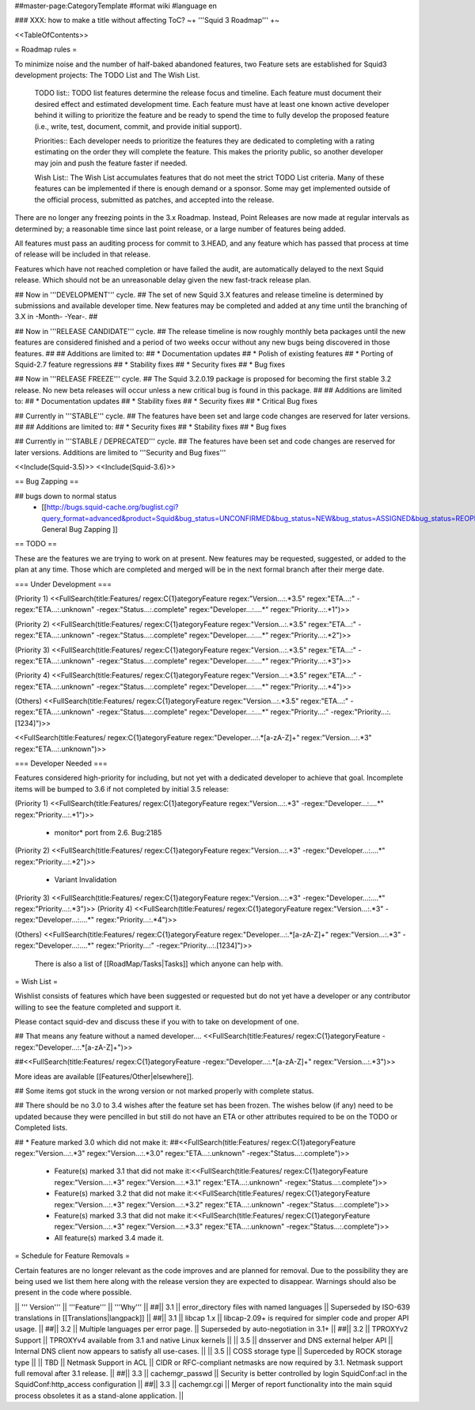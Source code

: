 ##master-page:CategoryTemplate
#format wiki
#language en

### XXX: how to make a title without affecting ToC?
~+ '''Squid 3 Roadmap''' +~

<<TableOfContents>>

= Roadmap rules =

To minimize noise and the number of half-baked abandoned features, two Feature sets are established for Squid3 development projects: The TODO List and The Wish List.

  TODO list:: TODO list features determine the release focus and timeline. Each feature must document their desired effect and estimated development time. Each feature must have at least one known active developer behind it willing to prioritize the feature and be ready to spend the time to fully develop the proposed feature (i.e., write, test, document, commit, and provide initial support).

  Priorities:: Each developer needs to prioritize the features they are dedicated to completing with a rating estimating on the order they will complete the feature. This makes the priority public, so another developer may join and push the feature faster if needed.

  Wish List:: The Wish List accumulates features that do not meet the strict TODO List criteria. Many of these features can be implemented if there is enough demand or a sponsor. Some may get implemented outside of the official process, submitted as patches, and accepted into the release.

There are no longer any freezing points in the 3.x Roadmap.  Instead, Point Releases are now made at regular intervals as determined by; a reasonable time since last point release, or a large number of features being added.

All features must pass an auditing process for commit to 3.HEAD, and any feature which has passed that process at time of release will be included in that release.

Features which have not reached completion or have failed the audit, are automatically delayed to the next Squid release. Which should not be an unreasonable delay given the new fast-track release plan.


## Now in '''DEVELOPMENT''' cycle.
## The set of new Squid 3.X features and release timeline is determined by submissions and available developer time. New features may be completed and added at any time until the branching of 3.X in -Month- -Year-.
## 

## Now in '''RELEASE CANDIDATE''' cycle.
## The release timeline is now roughly monthly beta packages until the new features are considered finished and a period of two weeks occur without any new bugs being discovered in those features.
## 
## Additions are limited to:
##  * Documentation updates
##  * Polish of existing features
##  * Porting of Squid-2.7 feature regressions
##  * Stability fixes
##  * Security fixes
##  * Bug fixes

## Now in '''RELEASE FREEZE''' cycle.
## The Squid 3.2.0.19 package is proposed for becoming the first stable 3.2 release. No new beta releases will occur unless a new critical bug is found in this package.
## 
## Additions are limited to:
##  * Documentation updates
##  * Stability fixes
##  * Security fixes
##  * Critical Bug fixes

## Currently in '''STABLE''' cycle.
## The features have been set and large code changes are reserved for later versions.
##
## Additions are limited to:
## * Security fixes
## * Stability fixes
## * Bug fixes

## Currently in '''STABLE / DEPRECATED''' cycle.
## The features have been set and code changes are reserved for later versions. Additions are limited to '''Security and Bug fixes'''

<<Include(Squid-3.5)>>
<<Include(Squid-3.6)>>

== Bug Zapping ==

## bugs down to normal status
 * [[http://bugs.squid-cache.org/buglist.cgi?query_format=advanced&product=Squid&bug_status=UNCONFIRMED&bug_status=NEW&bug_status=ASSIGNED&bug_status=REOPENED&bug_severity=blocker&bug_severity=critical&bug_severity=major&bug_severity=normal&bugidtype=include&order=bugs.bug_severity%2Cbugs.bug_id&chfieldto=Now&cmdtype=doit| General Bug Zapping ]]

== TODO ==

These are the features we are trying to work on at present. New features may be requested, suggested, or added to the plan at any time. Those which are completed and merged will be in the next formal branch after their merge date.

=== Under Development ===

(Priority 1)
<<FullSearch(title:Features/ regex:C{1}ategoryFeature regex:"Version...:.*3.5" regex:"ETA...:" -regex:"ETA...:.unknown" -regex:"Status...:.complete" regex:"Developer...:....*" regex:"Priority...:.*1")>>

(Priority 2)
<<FullSearch(title:Features/ regex:C{1}ategoryFeature regex:"Version...:.*3.5" regex:"ETA...:" -regex:"ETA...:.unknown" -regex:"Status...:.complete" regex:"Developer...:....*" regex:"Priority...:.*2")>>

(Priority 3)
<<FullSearch(title:Features/ regex:C{1}ategoryFeature regex:"Version...:.*3.5" regex:"ETA...:" -regex:"ETA...:.unknown" -regex:"Status...:.complete" regex:"Developer...:....*" regex:"Priority...:.*3")>>

(Priority 4)
<<FullSearch(title:Features/ regex:C{1}ategoryFeature regex:"Version...:.*3.5" regex:"ETA...:" -regex:"ETA...:.unknown" -regex:"Status...:.complete" regex:"Developer...:....*" regex:"Priority...:.*4")>>

(Others)
<<FullSearch(title:Features/ regex:C{1}ategoryFeature regex:"Version...:.*3.5" regex:"ETA...:" -regex:"ETA...:.unknown" -regex:"Status...:.complete" regex:"Developer...:....*" regex:"Priority...:" -regex:"Priority...:.[1234]")>>

<<FullSearch(title:Features/ regex:C{1}ategoryFeature regex:"Developer...:.*[a-zA-Z]+" regex:"Version...:.*3" regex:"ETA...:.unknown")>>

=== Developer Needed ===

Features considered high-priority for including, but not yet with a dedicated developer to achieve that goal. Incomplete items will be bumped to 3.6 if not completed by initial 3.5 release:

(Priority 1)
<<FullSearch(title:Features/ regex:C{1}ategoryFeature regex:"Version...:.*3" -regex:"Developer...:....*" regex:"Priority...:.*1")>>
 * monitor* port from 2.6. Bug:2185
(Priority 2)
<<FullSearch(title:Features/ regex:C{1}ategoryFeature regex:"Version...:.*3" -regex:"Developer...:....*" regex:"Priority...:.*2")>>
 * Variant Invalidation
(Priority 3)
<<FullSearch(title:Features/ regex:C{1}ategoryFeature regex:"Version...:.*3" -regex:"Developer...:....*" regex:"Priority...:.*3")>>
(Priority 4)
<<FullSearch(title:Features/ regex:C{1}ategoryFeature regex:"Version...:.*3" -regex:"Developer...:....*" regex:"Priority...:.*4")>>

(Others)
<<FullSearch(title:Features/ regex:C{1}ategoryFeature regex:"Developer...:.*[a-zA-Z]+" regex:"Version...:.*3" -regex:"Developer...:....*" regex:"Priority...:" -regex:"Priority...:.[1234]")>>

 There is also a list of [[RoadMap/Tasks|Tasks]] which anyone can help with.

= Wish List =

Wishlist consists of features which have been suggested or requested but do not yet have a developer or any contributor willing to see the feature completed and support it.

Please contact squid-dev and discuss these if you with to take on development of one.

## That means any feature without a named developer....
<<FullSearch(title:Features/ regex:C{1}ategoryFeature -regex:"Developer...:.*[a-zA-Z]+")>>

##<<FullSearch(title:Features/ regex:C{1}ategoryFeature -regex:"Developer...:.*[a-zA-Z]+" regex:"Version...:.*3")>>

More ideas are available [[Features/Other|elsewhere]].

## Some items got stuck in the wrong version or not marked properly with complete status.

## There should be no 3.0 to 3.4 wishes after the feature set has been frozen. The wishes below (if any) need to be updated because they were pencilled in but still do not have an ETA or other attributes required to be on the TODO or Completed lists.

## * Feature marked 3.0 which did not make it:
##<<FullSearch(title:Features/ regex:C{1}ategoryFeature regex:"Version...:.*3" regex:"Version...:.*3\.0" regex:"ETA...:.unknown" -regex:"Status...:.complete")>>
 * Feature(s) marked 3.1 that did not make it:<<FullSearch(title:Features/ regex:C{1}ategoryFeature regex:"Version...:.*3" regex:"Version...:.*3\.1" regex:"ETA...:.unknown" -regex:"Status...:.complete")>>
 * Feature(s) marked 3.2 that did not make it:<<FullSearch(title:Features/ regex:C{1}ategoryFeature regex:"Version...:.*3" regex:"Version...:.*3\.2" regex:"ETA...:.unknown" -regex:"Status...:.complete")>>
 * Feature(s) marked 3.3 that did not make it:<<FullSearch(title:Features/ regex:C{1}ategoryFeature regex:"Version...:.*3" regex:"Version...:.*3\.3" regex:"ETA...:.unknown" -regex:"Status...:.complete")>>
 * All feature(s) marked 3.4 made it.

= Schedule for Feature Removals =

Certain features are no longer relevant as the code improves and are planned for removal. Due to the possibility they are being used we list them here along with the release version they are expected to disappear. Warnings should also be present in the code where possible.

|| ''' Version''' || '''Feature''' || '''Why''' ||
##|| 3.1 || error_directory files with named languages || Superseded by ISO-639 translations in [[Translations|langpack]] ||
##|| 3.1 || libcap 1.x || libcap-2.09+ is required for simpler code and proper API usage. ||
##|| 3.2 || Multiple languages per error page. || Superseded by auto-negotiation in 3.1+ ||
##|| 3.2 || TPROXYv2 Support || TPROXYv4 available from 3.1 and native Linux kernels ||
|| 3.5 || dnsserver and DNS external helper API || Internal DNS client now appears to satisfy all use-cases. ||
|| 3.5 || COSS storage type || Superceded by ROCK storage type ||
|| TBD || Netmask Support in ACL || CIDR or RFC-compliant netmasks are now required by 3.1. Netmask support full removal after 3.1 release. ||
##|| 3.3 || cachemgr_passwd || Security is better controlled by login SquidConf:acl in the SquidConf:http_access configuration ||
##|| 3.3 || cachemgr.cgi || Merger of report functionality into the main squid process obsoletes it as a stand-alone application. ||
